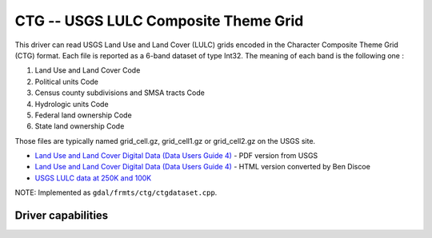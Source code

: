 .. _raster.ctg:

================================================================================
CTG -- USGS LULC Composite Theme Grid
================================================================================

.. shortname:: CTG

This driver can read USGS Land Use and Land Cover (LULC) grids encoded
in the Character Composite Theme Grid (CTG) format. Each file is
reported as a 6-band dataset of type Int32. The meaning of each band is
the following one :

#. Land Use and Land Cover Code
#. Political units Code
#. Census county subdivisions and SMSA tracts Code
#. Hydrologic units Code
#. Federal land ownership Code
#. State land ownership Code

Those files are typically named grid_cell.gz, grid_cell1.gz or
grid_cell2.gz on the USGS site.

-  `Land Use and Land Cover Digital Data (Data Users Guide
   4) <http://edc2.usgs.gov/geodata/LULC/LULCDataUsersGuide.pdf>`__ -
   PDF version from USGS
-  `Land Use and Land Cover Digital Data (Data Users Guide
   4) <http://www.vterrain.org/Culture/LULC/Data_Users_Guide_4.html>`__
   - HTML version converted by Ben Discoe
-  `USGS LULC data at 250K and
   100K <http://edcftp.cr.usgs.gov/pub/data/LULC>`__

NOTE: Implemented as ``gdal/frmts/ctg/ctgdataset.cpp``.

Driver capabilities
-------------------

.. supports_georeferencing::

.. supports_virtualio::

